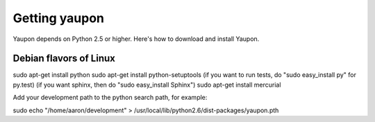 Getting yaupon
==============

Yaupon depends on Python 2.5 or higher. Here's how to download and 
install Yaupon.

Debian flavors of Linux
~~~~~~~~~~~~~~~~~~~~~~~

sudo apt-get install python
sudo apt-get install python-setuptools
(if you want to run tests, do "sudo easy_install py" for py.test) 
(if you want sphinx, then do "sudo easy_install Sphinx")
sudo apt-get install mercurial

Add your development path to the python search path, for example:

sudo echo "/home/aaron/development" > /usr/local/lib/python2.6/dist-packages/yaupon.pth
